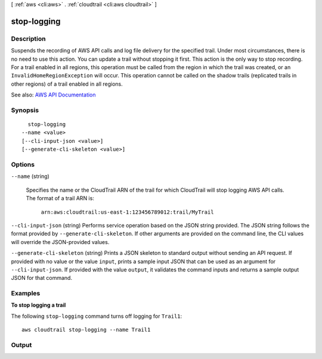 [ :ref:`aws <cli:aws>` . :ref:`cloudtrail <cli:aws cloudtrail>` ]

.. _cli:aws cloudtrail stop-logging:


************
stop-logging
************



===========
Description
===========



Suspends the recording of AWS API calls and log file delivery for the specified trail. Under most circumstances, there is no need to use this action. You can update a trail without stopping it first. This action is the only way to stop recording. For a trail enabled in all regions, this operation must be called from the region in which the trail was created, or an ``InvalidHomeRegionException`` will occur. This operation cannot be called on the shadow trails (replicated trails in other regions) of a trail enabled in all regions.



See also: `AWS API Documentation <https://docs.aws.amazon.com/goto/WebAPI/cloudtrail-2013-11-01/StopLogging>`_


========
Synopsis
========

::

    stop-logging
  --name <value>
  [--cli-input-json <value>]
  [--generate-cli-skeleton <value>]




=======
Options
=======

``--name`` (string)


  Specifies the name or the CloudTrail ARN of the trail for which CloudTrail will stop logging AWS API calls. The format of a trail ARN is:

   

   ``arn:aws:cloudtrail:us-east-1:123456789012:trail/MyTrail``  

  

``--cli-input-json`` (string)
Performs service operation based on the JSON string provided. The JSON string follows the format provided by ``--generate-cli-skeleton``. If other arguments are provided on the command line, the CLI values will override the JSON-provided values.

``--generate-cli-skeleton`` (string)
Prints a JSON skeleton to standard output without sending an API request. If provided with no value or the value ``input``, prints a sample input JSON that can be used as an argument for ``--cli-input-json``. If provided with the value ``output``, it validates the command inputs and returns a sample output JSON for that command.



========
Examples
========

**To stop logging a trail**

The following ``stop-logging`` command turns off logging for ``Trail1``::

  aws cloudtrail stop-logging --name Trail1


======
Output
======


